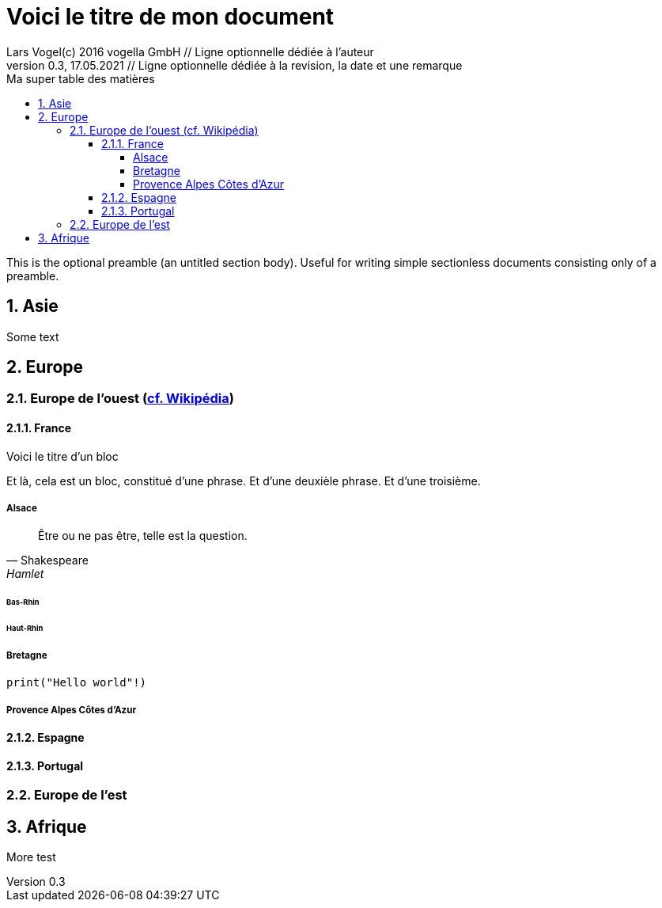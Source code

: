= Voici le titre de mon document                          
Lars Vogel(c) 2016 vogella GmbH // Ligne optionnelle dédiée à l'auteur                                  
Version 0.3, 17.05.2021 // Ligne optionnelle dédiée à la revision, la date et une remarque
// Document attributes
:sectnums:                                                          
:toc:                                                               
:toclevels: 4                                                       
:toc-title: Ma super table des matières

:description: Example AsciiDoc document                             
:keywords: AsciiDoc                                                 
:imagesdir: ./images
:iconsdir: ./icons
:stylesdir: ./styles
:scriptsdir: ./js

// Mes variables
:urlwikiEuropeOuest: https://fr.wikipedia.org/wiki/Europe_de_l%27Ouest

This is the optional preamble (an untitled section body). Useful for
writing simple sectionless documents consisting only of a preamble.

== Asie

Some text

== Europe
=== Europe de l'ouest ({urlwikiEuropeOuest}[cf. Wikipédia])
==== France
.Voici le titre d'un bloc
Et là, cela est un bloc, constitué d'une phrase.
Et d'une deuxièle phrase.
Et d'une troisième.

===== Alsace
[quote, Shakespeare, Hamlet]
Être ou ne pas être, telle est la question.

====== Bas-Rhin
====== Haut-Rhin
===== Bretagne
[source, python]
----
print("Hello world"!)
----
===== Provence Alpes Côtes d'Azur
==== Espagne
==== Portugal
=== Europe de l'est

== Afrique


More test
